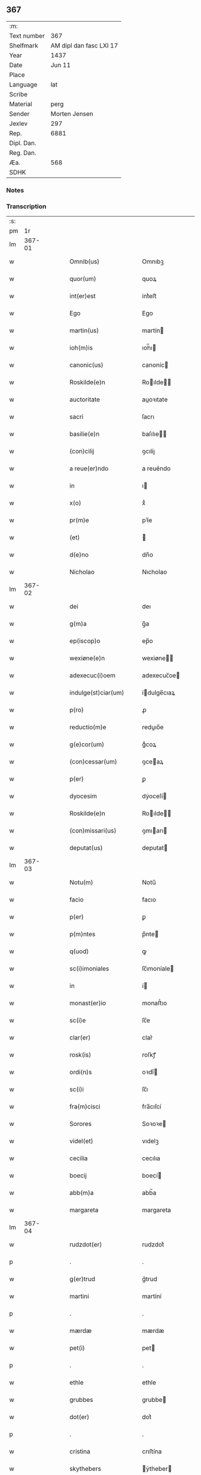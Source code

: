 ** 367
| :m:         |                         |
| Text number |                     367 |
| Shelfmark   | AM dipl dan fasc LXI 17 |
| Year        |                    1437 |
| Date        |                  Jun 11 |
| Place       |                         |
| Language    |                     lat |
| Scribe      |                         |
| Material    |                    perg |
| Sender      |           Morten Jensen |
| Jexlev      |                     297 |
| Rep.        |                    6881 |
| Dipl. Dan.  |                         |
| Reg. Dan.   |                         |
| Æa.         |                     568 |
| SDHK        |                         |

*** Notes


*** Transcription
| :s: |        |   |   |   |   |                        |              |   |   |   |   |     |   |   |    |        |
| pm  |     1r |   |   |   |   |                        |              |   |   |   |   |     |   |   |    |        |
| lm  | 367-01 |   |   |   |   |                        |              |   |   |   |   |     |   |   |    |        |
| w   |        |   |   |   |   | Omnib(us)              | Omnıbꝫ       |   |   |   |   | lat |   |   |    | 367-01 |
| w   |        |   |   |   |   | quor(um)               | quoꝝ         |   |   |   |   | lat |   |   |    | 367-01 |
| w   |        |   |   |   |   | int(er)est             | int͛eﬅ        |   |   |   |   | lat |   |   |    | 367-01 |
| w   |        |   |   |   |   | Ego                    | Ego          |   |   |   |   | lat |   |   |    | 367-01 |
| w   |        |   |   |   |   | martin(us)             | martín      |   |   |   |   | lat |   |   |    | 367-01 |
| w   |        |   |   |   |   | ioh(m)is               | ıoh̅ı        |   |   |   |   | lat |   |   |    | 367-01 |
| w   |        |   |   |   |   | canonic(us)            | canoníc     |   |   |   |   | lat |   |   |    | 367-01 |
| w   |        |   |   |   |   | Roskilde(e)n           | Roılde̅     |   |   |   |   | lat |   |   |    | 367-01 |
| w   |        |   |   |   |   | auctoritate            | auoꝛıtate   |   |   |   |   | lat |   |   |    | 367-01 |
| w   |        |   |   |   |   | sacri                  | ſacrı        |   |   |   |   | lat |   |   |    | 367-01 |
| w   |        |   |   |   |   | basilie(e)n            | baſılıe̅     |   |   |   |   | lat |   |   |    | 367-01 |
| w   |        |   |   |   |   | (con)cilij             | ꝯcılíȷ       |   |   |   |   | lat |   |   |    | 367-01 |
| w   |        |   |   |   |   | a reue(er)ndo          | a reue͛ndo    |   |   |   |   | lat |   |   |    | 367-01 |
| w   |        |   |   |   |   | in                     | ı           |   |   |   |   | lat |   |   |    | 367-01 |
| w   |        |   |   |   |   | x(o)                   | xͦ            |   |   |   |   | lat |   |   |    | 367-01 |
| w   |        |   |   |   |   | pr(m)e                 | pꝛ̅e          |   |   |   |   | lat |   |   |    | 367-01 |
| w   |        |   |   |   |   | (et)                   |             |   |   |   |   | lat |   |   |    | 367-01 |
| w   |        |   |   |   |   | d(e)no                 | dn̅o          |   |   |   |   | lat |   |   |    | 367-01 |
| w   |        |   |   |   |   | Nicholao               | Nıcholao     |   |   |   |   | lat |   |   |    | 367-01 |
| lm  | 367-02 |   |   |   |   |                        |              |   |   |   |   |     |   |   |    |        |
| w   |        |   |   |   |   | dei                    | deı          |   |   |   |   | lat |   |   |    | 367-02 |
| w   |        |   |   |   |   | g(m)a                  | g̅a           |   |   |   |   | lat |   |   |    | 367-02 |
| w   |        |   |   |   |   | ep(iscop)o             | ep̅o          |   |   |   |   | lat |   |   |    | 367-02 |
| w   |        |   |   |   |   | wexiøne(e)n            | wexiøne̅     |   |   |   |   | lat |   |   |    | 367-02 |
| w   |        |   |   |   |   | adexecuc(i)oem         | adexecuc̅oe  |   |   |   |   | lat |   |   |    | 367-02 |
| w   |        |   |   |   |   | indulge(st)ciar(um)    | ídulge̅cıaꝝ  |   |   |   |   | lat |   |   |    | 367-02 |
| w   |        |   |   |   |   | p(ro)                  | ꝓ            |   |   |   |   | lat |   |   |    | 367-02 |
| w   |        |   |   |   |   | reductio(m)e           | reduıo̅e     |   |   |   |   | lat |   |   |    | 367-02 |
| w   |        |   |   |   |   | g(e)cor(um)            | gͤcoꝝ         |   |   |   |   | lat |   |   |    | 367-02 |
| w   |        |   |   |   |   | (con)cessar(um)        | ꝯceaꝝ       |   |   |   |   | lat |   |   |    | 367-02 |
| w   |        |   |   |   |   | p(er)                  | ꝑ            |   |   |   |   | lat |   |   |    | 367-02 |
| w   |        |   |   |   |   | dyocesim               | dẏoceſí     |   |   |   |   | lat |   |   |    | 367-02 |
| w   |        |   |   |   |   | Roskilde(e)n           | Roılde̅     |   |   |   |   | lat |   |   |    | 367-02 |
| w   |        |   |   |   |   | (con)missari(us)       | ꝯmıarı     |   |   |   |   | lat |   |   |    | 367-02 |
| w   |        |   |   |   |   | deputat(us)            | deputat     |   |   |   |   | lat |   |   |    | 367-02 |
| lm  | 367-03 |   |   |   |   |                        |              |   |   |   |   |     |   |   |    |        |
| w   |        |   |   |   |   | Notu(m)                | Notu̅         |   |   |   |   | lat |   |   |    | 367-03 |
| w   |        |   |   |   |   | facio                  | facıo        |   |   |   |   | lat |   |   |    | 367-03 |
| w   |        |   |   |   |   | p(er)                  | ꝑ            |   |   |   |   | lat |   |   |    | 367-03 |
| w   |        |   |   |   |   | p(m)ntes               | p̅nte        |   |   |   |   | lat |   |   |    | 367-03 |
| w   |        |   |   |   |   | q(uod)                 | ꝙ            |   |   |   |   | lat |   |   |    | 367-03 |
| w   |        |   |   |   |   | sc(i)imoniales         | ſc̅ımoníale  |   |   |   |   | lat |   |   |    | 367-03 |
| w   |        |   |   |   |   | in                     | í           |   |   |   |   | lat |   |   |    | 367-03 |
| w   |        |   |   |   |   | monast(er)io           | monaﬅ͛ıo      |   |   |   |   | lat |   |   |    | 367-03 |
| w   |        |   |   |   |   | sc(i)e                 | ſc̅e          |   |   |   |   | lat |   |   |    | 367-03 |
| w   |        |   |   |   |   | clar(er)               | clar͛         |   |   |   |   | lat |   |   |    | 367-03 |
| w   |        |   |   |   |   | rosk(is)               | roſkꝭ        |   |   |   |   | lat |   |   |    | 367-03 |
| w   |        |   |   |   |   | ordi(n)s               | oꝛdı̅        |   |   |   |   | lat |   |   |    | 367-03 |
| w   |        |   |   |   |   | sc(i)i                 | ſc̅ı          |   |   |   |   | lat |   |   |    | 367-03 |
| w   |        |   |   |   |   | fra(m)cisci            | fra̅cıſcí     |   |   |   |   | lat |   |   |    | 367-03 |
| w   |        |   |   |   |   | Sorores                | Soꝛoꝛe      |   |   |   |   | lat |   |   |    | 367-03 |
| w   |        |   |   |   |   | videl(et)              | vıdelꝫ       |   |   |   |   | lat |   |   |    | 367-03 |
| w   |        |   |   |   |   | cecilia                | cecılıa      |   |   |   |   | lat |   |   |    | 367-03 |
| w   |        |   |   |   |   | boecij                 | boecí       |   |   |   |   | lat |   |   |    | 367-03 |
| w   |        |   |   |   |   | abb(m)a                | abb̅a         |   |   |   |   | lat |   |   |    | 367-03 |
| w   |        |   |   |   |   | margareta              | margareta    |   |   |   |   | lat |   |   |    | 367-03 |
| lm  | 367-04 |   |   |   |   |                        |              |   |   |   |   |     |   |   |    |        |
| w   |        |   |   |   |   | rudzdot(er)            | rudzdot͛      |   |   |   |   | lat |   |   |    | 367-04 |
| p   |        |   |   |   |   | .                      | .            |   |   |   |   | lat |   |   |    | 367-04 |
| w   |        |   |   |   |   | g(er)trud              | g͛trud        |   |   |   |   | lat |   |   |    | 367-04 |
| w   |        |   |   |   |   | martini                | martíní      |   |   |   |   | lat |   |   |    | 367-04 |
| p   |        |   |   |   |   | .                      | .            |   |   |   |   | lat |   |   |    | 367-04 |
| w   |        |   |   |   |   | mærdæ                  | mærdæ        |   |   |   |   | lat |   |   |    | 367-04 |
| w   |        |   |   |   |   | pet(i)                 | pet         |   |   |   |   | lat |   |   |    | 367-04 |
| p   |        |   |   |   |   | .                      | .            |   |   |   |   | lat |   |   |    | 367-04 |
| w   |        |   |   |   |   | ethle                  | ethle        |   |   |   |   | lat |   |   |    | 367-04 |
| w   |        |   |   |   |   | grubbes                | grubbe      |   |   |   |   | lat |   |   | =  | 367-04 |
| w   |        |   |   |   |   | dot(er)                | dot͛          |   |   |   |   | lat |   |   | == | 367-04 |
| p   |        |   |   |   |   | .                      | .            |   |   |   |   | lat |   |   |    | 367-04 |
| w   |        |   |   |   |   | cristina               | crıﬅína      |   |   |   |   | lat |   |   |    | 367-04 |
| w   |        |   |   |   |   | skythebers             | ẏtheber    |   |   |   |   | lat |   |   | =  | 367-04 |
| w   |        |   |   |   |   | dot(er)                | dot͛          |   |   |   |   | lat |   |   | == | 367-04 |
| p   |        |   |   |   |   | .                      | .            |   |   |   |   | lat |   |   |    | 367-04 |
| w   |        |   |   |   |   | m(ra)gareta            | mgareta     |   |   |   |   | lat |   |   |    | 367-04 |
| w   |        |   |   |   |   | thome                  | thome        |   |   |   |   | lat |   |   |    | 367-04 |
| p   |        |   |   |   |   | .                      | .            |   |   |   |   | lat |   |   |    | 367-04 |
| w   |        |   |   |   |   | cecilia                | cecılıa      |   |   |   |   | lat |   |   |    | 367-04 |
| w   |        |   |   |   |   | ebbonis                | ebboní      |   |   |   |   | lat |   |   |    | 367-04 |
| p   |        |   |   |   |   | .                      | .            |   |   |   |   | lat |   |   |    | 367-04 |
| w   |        |   |   |   |   | a(m)na                 | a̅na          |   |   |   |   | lat |   |   |    | 367-04 |
| w   |        |   |   |   |   | g(r)bes                | gᷣbes         |   |   |   |   | lat |   |   |    | 367-04 |
| lm  | 367-05 |   |   |   |   |                        |              |   |   |   |   |     |   |   |    |        |
| p   |        |   |   |   |   | .                      | .            |   |   |   |   | lat |   |   |    | 367-05 |
| w   |        |   |   |   |   | .                      | .            |   |   |   |   | lat |   |   |    | 367-05 |
| p   |        |   |   |   |   | .                      | .            |   |   |   |   | lat |   |   |    | 367-05 |
| w   |        |   |   |   |   | mættæ                  | mættæ        |   |   |   |   | lat |   |   |    | 367-05 |
| w   |        |   |   |   |   | pet(i)                 | pet         |   |   |   |   | lat |   |   |    | 367-05 |
| p   |        |   |   |   |   | .                      | .            |   |   |   |   | lat |   |   |    | 367-05 |
| w   |        |   |   |   |   | gesæ                   | geſæ         |   |   |   |   | lat |   |   |    | 367-05 |
| w   |        |   |   |   |   | pet(i)                 | pet         |   |   |   |   | lat |   |   |    | 367-05 |
| p   |        |   |   |   |   | .                      | .            |   |   |   |   | lat |   |   |    | 367-05 |
| w   |        |   |   |   |   | a(m)na                 | a̅na          |   |   |   |   | lat |   |   |    | 367-05 |
| w   |        |   |   |   |   | mandorps               | mandoꝛp     |   |   |   |   | lat |   |   |    | 367-05 |
| p   |        |   |   |   |   | .                      | .            |   |   |   |   | lat |   |   |    | 367-05 |
| w   |        |   |   |   |   | botild                 | botıld       |   |   |   |   | lat |   |   |    | 367-05 |
| w   |        |   |   |   |   | ioh(m)is               | ıoh̅ı        |   |   |   |   | lat |   |   |    | 367-05 |
| p   |        |   |   |   |   | .                      | .            |   |   |   |   | lat |   |   |    | 367-05 |
| w   |        |   |   |   |   | a(m)na                 | a̅na          |   |   |   |   | lat |   |   |    | 367-05 |
| w   |        |   |   |   |   | iacobi                 | ıacobı       |   |   |   |   | lat |   |   |    | 367-05 |
| p   |        |   |   |   |   | .                      | .            |   |   |   |   | lat |   |   |    | 367-05 |
| w   |        |   |   |   |   | m(ra)gar(er)ta         | mgar͛ta      |   |   |   |   | lat |   |   |    | 367-05 |
| w   |        |   |   |   |   | ioh(m)is               | ıoh̅ı        |   |   |   |   | lat |   |   |    | 367-05 |
| p   |        |   |   |   |   | .                      | .            |   |   |   |   | lat |   |   |    | 367-05 |
| w   |        |   |   |   |   | katerina               | katerına     |   |   |   |   | lat |   |   |    | 367-05 |
| w   |        |   |   |   |   | ebb(m)is               | ebb̅ı        |   |   |   |   | lat |   |   |    | 367-05 |
| p   |        |   |   |   |   | .                      | .            |   |   |   |   | lat |   |   |    | 367-05 |
| w   |        |   |   |   |   | ingard(e)              | íngar       |   |   |   |   | lat |   |   |    | 367-05 |
| w   |        |   |   |   |   | nicholai               | nıcholaí     |   |   |   |   | lat |   |   |    | 367-05 |
| p   |        |   |   |   |   | .                      | .            |   |   |   |   | lat |   |   |    | 367-05 |
| w   |        |   |   |   |   | elena                  | elena        |   |   |   |   | lat |   |   |    | 367-05 |
| w   |        |   |   |   |   | nicholai               | nıcholaí     |   |   |   |   | lat |   |   |    | 367-05 |
| lm  | 367-06 |   |   |   |   |                        |              |   |   |   |   |     |   |   |    |        |
| w   |        |   |   |   |   | lythgerth              | lẏthgerth    |   |   |   |   | lat |   |   |    | 367-06 |
| w   |        |   |   |   |   | kønnikes               | kønníke     |   |   |   |   | lat |   |   | =  | 367-06 |
| w   |        |   |   |   |   | dot(er)                | dot͛          |   |   |   |   | lat |   |   | == | 367-06 |
| p   |        |   |   |   |   | .                      | .            |   |   |   |   | lat |   |   |    | 367-06 |
| w   |        |   |   |   |   | katerina               | katerína     |   |   |   |   | lat |   |   |    | 367-06 |
| w   |        |   |   |   |   | pet(i)                 | pet         |   |   |   |   | lat |   |   |    | 367-06 |
| p   |        |   |   |   |   | .                      | .            |   |   |   |   | lat |   |   |    | 367-06 |
| w   |        |   |   |   |   | elizabeth              | elızabeth    |   |   |   |   | lat |   |   |    | 367-06 |
| w   |        |   |   |   |   | erici                  | erıcí        |   |   |   |   | lat |   |   |    | 367-06 |
| p   |        |   |   |   |   | .                      | .            |   |   |   |   | lat |   |   |    | 367-06 |
| w   |        |   |   |   |   | cristina               | crıﬅína      |   |   |   |   | lat |   |   |    | 367-06 |
| w   |        |   |   |   |   | tydekini               | tẏdekíní     |   |   |   |   | lat |   |   |    | 367-06 |
| p   |        |   |   |   |   | .                      | .            |   |   |   |   | lat |   |   |    | 367-06 |
| w   |        |   |   |   |   | marina                 | marına       |   |   |   |   | lat |   |   |    | 367-06 |
| w   |        |   |   |   |   | ioh(m)is               | ıoh̅ı        |   |   |   |   | lat |   |   |    | 367-06 |
| p   |        |   |   |   |   | .                      | .            |   |   |   |   | lat |   |   |    | 367-06 |
| w   |        |   |   |   |   | cecilia                | cecılıa      |   |   |   |   | lat |   |   |    | 367-06 |
| w   |        |   |   |   |   | folmari                | folmarí      |   |   |   |   | lat |   |   |    | 367-06 |
| p   |        |   |   |   |   | .                      | .            |   |   |   |   | lat |   |   |    | 367-06 |
| w   |        |   |   |   |   | ioha(m)na              | ıoha̅na       |   |   |   |   | lat |   |   |    | 367-06 |
| w   |        |   |   |   |   | pet(i)                 | pet         |   |   |   |   | lat |   |   |    | 367-06 |
| p   |        |   |   |   |   | .                      | .            |   |   |   |   | lat |   |   |    | 367-06 |
| w   |        |   |   |   |   | cecilia                | cecílía      |   |   |   |   | lat |   |   |    | 367-06 |
| w   |        |   |   |   |   | pet(i)                 | pet         |   |   |   |   | lat |   |   |    | 367-06 |
| lm  | 367-07 |   |   |   |   |                        |              |   |   |   |   |     |   |   |    |        |
| w   |        |   |   |   |   | byrgita                | bẏrgıta      |   |   |   |   | lat |   |   |    | 367-07 |
| w   |        |   |   |   |   | alberti                | albertı      |   |   |   |   | lat |   |   |    | 367-07 |
| p   |        |   |   |   |   | .                      | .            |   |   |   |   | lat |   |   |    | 367-07 |
| w   |        |   |   |   |   | byrgita                | bẏrgıta      |   |   |   |   | lat |   |   |    | 367-07 |
| w   |        |   |   |   |   | axolo(m)is             | axolo̅ı      |   |   |   |   | lat |   |   |    | 367-07 |
| p   |        |   |   |   |   | .                      | .            |   |   |   |   | lat |   |   |    | 367-07 |
| w   |        |   |   |   |   | gervor                 | gervoꝛ       |   |   |   |   | lat |   |   |    | 367-07 |
| w   |        |   |   |   |   | pet(i)                 | pet         |   |   |   |   | lat |   |   |    | 367-07 |
| p   |        |   |   |   |   | .                      | .            |   |   |   |   | lat |   |   |    | 367-07 |
| w   |        |   |   |   |   | cecilia                | cecılıa      |   |   |   |   | lat |   |   |    | 367-07 |
| w   |        |   |   |   |   | nicholai               | nıcholaí     |   |   |   |   | lat |   |   |    | 367-07 |
| p   |        |   |   |   |   | .                      | .            |   |   |   |   | lat |   |   |    | 367-07 |
| w   |        |   |   |   |   | cecilia                | cecılıa      |   |   |   |   | lat |   |   |    | 367-07 |
| w   |        |   |   |   |   | arelz                  | arelz        |   |   |   |   | lat |   |   | =  | 367-07 |
| w   |        |   |   |   |   | dot(er)                | dot͛          |   |   |   |   | lat |   |   | == | 367-07 |
| p   |        |   |   |   |   | .                      | .            |   |   |   |   | lat |   |   |    | 367-07 |
| w   |        |   |   |   |   | katerina               | katerína     |   |   |   |   | lat |   |   |    | 367-07 |
| w   |        |   |   |   |   | pet(i)                 | pet         |   |   |   |   | lat |   |   |    | 367-07 |
| p   |        |   |   |   |   | .                      | .            |   |   |   |   | lat |   |   |    | 367-07 |
| w   |        |   |   |   |   | mættæ                  | mættæ        |   |   |   |   | lat |   |   |    | 367-07 |
| w   |        |   |   |   |   | ioh(m)is               | ıoh̅ı        |   |   |   |   | lat |   |   |    | 367-07 |
| p   |        |   |   |   |   | .                      | .            |   |   |   |   | lat |   |   |    | 367-07 |
| w   |        |   |   |   |   | cristina               | crıﬅína      |   |   |   |   | lat |   |   |    | 367-07 |
| w   |        |   |   |   |   | olaui                  | olauı        |   |   |   |   | lat |   |   |    | 367-07 |
| p   |        |   |   |   |   | .                      | .            |   |   |   |   | lat |   |   |    | 367-07 |
| w   |        |   |   |   |   | .                      | .            |   |   |   |   | lat |   |   |    | 367-07 |
| p   |        |   |   |   |   | .                      | .            |   |   |   |   | lat |   |   |    | 367-07 |
| lm  | 367-08 |   |   |   |   |                        |              |   |   |   |   |     |   |   |    |        |
| w   |        |   |   |   |   | cristina               | crıﬅína      |   |   |   |   | lat |   |   |    | 367-08 |
| w   |        |   |   |   |   | andree                 | andree       |   |   |   |   | lat |   |   |    | 367-08 |
| p   |        |   |   |   |   | .                      | .            |   |   |   |   | lat |   |   |    | 367-08 |
| w   |        |   |   |   |   |                        |              |   |   |   |   | lat |   |   |    | 367-08 |
| p   |        |   |   |   |   | .                      | .            |   |   |   |   | lat |   |   |    | 367-08 |
| w   |        |   |   |   |   | torvæ                  | toꝛvæ        |   |   |   |   | lat |   |   |    | 367-08 |
| w   |        |   |   |   |   | magni                  | magní        |   |   |   |   | lat |   |   |    | 367-08 |
| p   |        |   |   |   |   | .                      | .            |   |   |   |   | lat |   |   |    | 367-08 |
| w   |        |   |   |   |   | cristina               | crıﬅına      |   |   |   |   | lat |   |   |    | 367-08 |
| w   |        |   |   |   |   | bruns                  | bꝛun        |   |   |   |   | lat |   |   |    | 367-08 |
| p   |        |   |   |   |   | .                      | .            |   |   |   |   | lat |   |   |    | 367-08 |
| w   |        |   |   |   |   | lucia                  | lucıa        |   |   |   |   | lat |   |   |    | 367-08 |
| w   |        |   |   |   |   | he(st)nikini           | he̅nıkíní     |   |   |   |   | lat |   |   |    | 367-08 |
| p   |        |   |   |   |   | .                      | .            |   |   |   |   | lat |   |   |    | 367-08 |
| w   |        |   |   |   |   | cristina               | crıﬅína      |   |   |   |   | lat |   |   |    | 367-08 |
| w   |        |   |   |   |   | olaui                  | olauí        |   |   |   |   | lat |   |   |    | 367-08 |
| p   |        |   |   |   |   | .                      | .            |   |   |   |   | lat |   |   |    | 367-08 |
| w   |        |   |   |   |   | m(ra)gar(er)ta         | mgar͛ta      |   |   |   |   | lat |   |   |    | 367-08 |
| w   |        |   |   |   |   | yriens                 | ẏríen       |   |   |   |   | lat |   |   |    | 367-08 |
| p   |        |   |   |   |   |                       |             |   |   |   |   | lat |   |   |    | 367-08 |
| w   |        |   |   |   |   | ad                     | ad           |   |   |   |   | lat |   |   |    | 367-08 |
| w   |        |   |   |   |   | p(ro)mere(st)das       | ꝓmere̅da     |   |   |   |   | lat |   |   |    | 367-08 |
| w   |        |   |   |   |   | hui(us)modi            | huımodı     |   |   |   |   | lat |   |   |    | 367-08 |
| lm  | 367-09 |   |   |   |   |                        |              |   |   |   |   |     |   |   |    |        |
| w   |        |   |   |   |   | indulge(st)cias        | ıdulge̅cía  |   |   |   |   | lat |   |   |    | 367-09 |
| w   |        |   |   |   |   | (con)t(i)buc(i)oem     | ꝯtbuc̅oe    |   |   |   |   | lat |   |   |    | 367-09 |
| w   |        |   |   |   |   | legitti(n)e            | legıttı̅e     |   |   |   |   | lat |   |   |    | 367-09 |
| w   |        |   |   |   |   | erogau(er)int          | erogauínt   |   |   |   |   | lat |   |   |    | 367-09 |
| w   |        |   |   |   |   | Quap(ro)p              | Qua         |   |   |   |   | lat |   |   |    | 367-09 |
| w   |        |   |   |   |   | q(i)cu(m)q(ue)         | qcu̅qꝫ       |   |   |   |   | lat |   |   |    | 367-09 |
| w   |        |   |   |   |   | sac(er)dos             | ſac͛do       |   |   |   |   | lat |   |   |    | 367-09 |
| w   |        |   |   |   |   | scl(m)ar(is)           | ſcl̅arꝭ       |   |   |   |   | lat |   |   |    | 367-09 |
| w   |        |   |   |   |   | v(e)l                  | vl̅           |   |   |   |   | lat |   |   |    | 367-09 |
| w   |        |   |   |   |   | r(er)gular(is)         | r͛gularꝭ      |   |   |   |   | lat |   |   |    | 367-09 |
| w   |        |   |   |   |   | alias                  | alıa        |   |   |   |   | lat |   |   |    | 367-09 |
| w   |        |   |   |   |   | disc(e)t(us)           | dıscͤt       |   |   |   |   | lat |   |   |    | 367-09 |
| w   |        |   |   |   |   | que(st)                | que̅          |   |   |   |   | lat |   |   |    | 367-09 |
| w   |        |   |   |   |   | in                     | ı           |   |   |   |   | lat |   |   |    | 367-09 |
| w   |        |   |   |   |   | (con)fessore(st)       | ꝯfeoꝛe̅      |   |   |   |   | lat |   |   |    | 367-09 |
| w   |        |   |   |   |   | elegerint              | elegerínt    |   |   |   |   | lat |   |   |    | 367-09 |
| w   |        |   |   |   |   | ip(m)as                | ıp̅as         |   |   |   |   | lat |   |   |    | 367-09 |
| lm  | 367-10 |   |   |   |   |                        |              |   |   |   |   |     |   |   |    |        |
| w   |        |   |   |   |   | (et)                   |             |   |   |   |   | lat |   |   |    | 367-10 |
| w   |        |   |   |   |   | ear(um)                | eaꝝ          |   |   |   |   | lat |   |   |    | 367-10 |
| w   |        |   |   |   |   | q(ua)mlib(us)          | qlıbꝫ      |   |   |   |   | lat |   |   |    | 367-10 |
| w   |        |   |   |   |   | sml(m)                 | ſml̅          |   |   |   |   | lat |   |   |    | 367-10 |
| w   |        |   |   |   |   | in                     | ı           |   |   |   |   | lat |   |   |    | 367-10 |
| w   |        |   |   |   |   | vita                   | vıta         |   |   |   |   | lat |   |   |    | 367-10 |
| p   |        |   |   |   |   | .                      | .            |   |   |   |   | lat |   |   |    | 367-10 |
| w   |        |   |   |   |   | (et)                   |             |   |   |   |   | lat |   |   |    | 367-10 |
| w   |        |   |   |   |   | semƚ                   | ſemƚ         |   |   |   |   | lat |   |   |    | 367-10 |
| w   |        |   |   |   |   | in                     | í           |   |   |   |   | lat |   |   |    | 367-10 |
| w   |        |   |   |   |   | morte                  | moꝛte        |   |   |   |   | lat |   |   |    | 367-10 |
| w   |        |   |   |   |   | ab                     | ab           |   |   |   |   | lat |   |   |    | 367-10 |
| w   |        |   |   |   |   | o(m)ib(us)             | o̅ıbꝫ         |   |   |   |   | lat |   |   |    | 367-10 |
| w   |        |   |   |   |   | pcc(i)is               | pcc̅ı        |   |   |   |   | lat |   |   |    | 367-10 |
| w   |        |   |   |   |   | (et)                   |             |   |   |   |   | lat |   |   |    | 367-10 |
| w   |        |   |   |   |   | censur(is)             | cenſurꝭ      |   |   |   |   | lat |   |   |    | 367-10 |
| w   |        |   |   |   |   | absolue(st)di          | abſolue̅dí    |   |   |   |   | lat |   |   |    | 367-10 |
| w   |        |   |   |   |   | facl(m)tate(st)        | facl̅tate̅     |   |   |   |   | lat |   |   |    | 367-10 |
| w   |        |   |   |   |   | he(st)ant              | he̅ant        |   |   |   |   | lat |   |   |    | 367-10 |
| w   |        |   |   |   |   | sb(m)                  | ſb̅           |   |   |   |   | lat |   |   |    | 367-10 |
| w   |        |   |   |   |   | hac                    | hac          |   |   |   |   | lat |   |   |    | 367-10 |
| w   |        |   |   |   |   | forma                  | foꝛma        |   |   |   |   | lat |   |   |    | 367-10 |
| p   |        |   |   |   |   | /                      | /            |   |   |   |   | lat |   |   |    | 367-10 |
| w   |        |   |   |   |   |                        |              |   |   |   |   | lat |   |   |    | 367-10 |
| p   |        |   |   |   |   | /                      | /            |   |   |   |   | lat |   |   |    | 367-10 |
| w   |        |   |   |   |   | D(e)ns                 | Dn̅          |   |   |   |   | lat |   |   |    | 367-10 |
| w   |        |   |   |   |   | (e)nr                  | n̅r           |   |   |   |   | lat |   |   |    | 367-10 |
| w   |        |   |   |   |   | ih(m)c                 | ıh̅c          |   |   |   |   | lat |   |   |    | 367-10 |
| w   |        |   |   |   |   | xp(m)c                 | xp̅c          |   |   |   |   | lat |   |   |    | 367-10 |
| lm  | 367-11 |   |   |   |   |                        |              |   |   |   |   |     |   |   |    |        |
| w   |        |   |   |   |   | p(er)                  | ꝑ            |   |   |   |   | lat |   |   |    | 367-11 |
| w   |        |   |   |   |   | meritu(m)              | merıtu̅       |   |   |   |   | lat |   |   |    | 367-11 |
| w   |        |   |   |   |   | sue                    | ſue          |   |   |   |   | lat |   |   |    | 367-11 |
| w   |        |   |   |   |   | passio(m)is            | paıo̅ı      |   |   |   |   | lat |   |   |    | 367-11 |
| w   |        |   |   |   |   | dig(e)tur              | dıgͤtur       |   |   |   |   | lat |   |   |    | 367-11 |
| w   |        |   |   |   |   | te                     | te           |   |   |   |   | lat |   |   |    | 367-11 |
| w   |        |   |   |   |   | absolue(er)            | abſolue͛      |   |   |   |   | lat |   |   |    | 367-11 |
| w   |        |   |   |   |   | Et                     | Et           |   |   |   |   | lat |   |   |    | 367-11 |
| w   |        |   |   |   |   | ego                    | ego          |   |   |   |   | lat |   |   |    | 367-11 |
| w   |        |   |   |   |   | auctori(t)(e)          | auoꝛıͭͤ       |   |   |   |   | lat |   |   |    | 367-11 |
| w   |        |   |   |   |   | sc(i)e                 | ſc̅e          |   |   |   |   | lat |   |   |    | 367-11 |
| w   |        |   |   |   |   | mr(m)is                | mr̅ı         |   |   |   |   | lat |   |   |    | 367-11 |
| w   |        |   |   |   |   | ecc(i)ie               | ecc̅ıe        |   |   |   |   | lat |   |   |    | 367-11 |
| w   |        |   |   |   |   | (et)                   |             |   |   |   |   | lat |   |   |    | 367-11 |
| w   |        |   |   |   |   | sac(o)sc(i)e           | ſacͦſc̅e       |   |   |   |   | lat |   |   |    | 367-11 |
| w   |        |   |   |   |   | basilie(e)n            | baſılıe̅     |   |   |   |   | lat |   |   |    | 367-11 |
| w   |        |   |   |   |   | synodi                 | ſẏnodí       |   |   |   |   | lat |   |   |    | 367-11 |
| w   |        |   |   |   |   | in                     | í           |   |   |   |   | lat |   |   |    | 367-11 |
| w   |        |   |   |   |   | hac                    | hac          |   |   |   |   | lat |   |   |    | 367-11 |
| w   |        |   |   |   |   | p(er)te                | ꝑte          |   |   |   |   | lat |   |   |    | 367-11 |
| w   |        |   |   |   |   | m(ihi)                 |            |   |   |   |   | lat |   |   |    | 367-11 |
| w   |        |   |   |   |   | (con)cessa             | ꝯcea        |   |   |   |   | lat |   |   |    | 367-11 |
| w   |        |   |   |   |   | te                     | te           |   |   |   |   | lat |   |   |    | 367-11 |
| w   |        |   |   |   |   | absoluo                | abſoluo      |   |   |   |   | lat |   |   |    | 367-11 |
| lm  | 367-12 |   |   |   |   |                        |              |   |   |   |   |     |   |   |    |        |
| w   |        |   |   |   |   | ab                     | ab           |   |   |   |   | lat |   |   |    | 367-12 |
| w   |        |   |   |   |   | o(m)i                  | o̅ı           |   |   |   |   | lat |   |   |    | 367-12 |
| w   |        |   |   |   |   | se(st)tencia           | ſe̅tencía     |   |   |   |   | lat |   |   |    | 367-12 |
| w   |        |   |   |   |   | ex(con)mu(m)icac(i)ois | exꝯmu̅ıcac̅oı |   |   |   |   | lat |   |   |    | 367-12 |
| p   |        |   |   |   |   | .                      | .            |   |   |   |   | lat |   |   |    | 367-12 |
| w   |        |   |   |   |   | suspe(st)sio(m)is      | ſuſpe̅ſıo̅ı   |   |   |   |   | lat |   |   |    | 367-12 |
| p   |        |   |   |   |   | .                      | .            |   |   |   |   | lat |   |   |    | 367-12 |
| w   |        |   |   |   |   | (et)                   |             |   |   |   |   | lat |   |   |    | 367-12 |
| w   |        |   |   |   |   | int(er)dicti           | ínt͛dıí      |   |   |   |   | lat |   |   |    | 367-12 |
| p   |        |   |   |   |   | .                      | .            |   |   |   |   | lat |   |   |    | 367-12 |
| w   |        |   |   |   |   | a iur(er)              | a íur͛        |   |   |   |   | lat |   |   |    | 367-12 |
| w   |        |   |   |   |   | v(e)l                  | vl̅           |   |   |   |   | lat |   |   |    | 367-12 |
| w   |        |   |   |   |   | gn(r)al(m)r            | gnᷣal̅r        |   |   |   |   | lat |   |   |    | 367-12 |
| w   |        |   |   |   |   | ab                     | ab           |   |   |   |   | lat |   |   |    | 367-12 |
| w   |        |   |   |   |   | ho(m)ie                | ho̅ıe         |   |   |   |   | lat |   |   |    | 367-12 |
| w   |        |   |   |   |   | p(ro)lata              | ꝓlata        |   |   |   |   | lat |   |   |    | 367-12 |
| p   |        |   |   |   |   | .                      | .            |   |   |   |   | lat |   |   |    | 367-12 |
| w   |        |   |   |   |   | ec(is)                 | ecꝭ          |   |   |   |   | lat |   |   |    | 367-12 |
| w   |        |   |   |   |   | sedi                   | ſedı         |   |   |   |   | lat |   |   |    | 367-12 |
| w   |        |   |   |   |   | apl(m)ice              | apl̅ıce       |   |   |   |   | lat |   |   |    | 367-12 |
| w   |        |   |   |   |   | sp(m)al(m)r            | ſp̅al̅r        |   |   |   |   | lat |   |   |    | 367-12 |
| w   |        |   |   |   |   | reuata                | reuata      |   |   |   |   | lat |   |   |    | 367-12 |
| p   |        |   |   |   |   | .                      | .            |   |   |   |   | lat |   |   |    | 367-12 |
| w   |        |   |   |   |   | (et)                   |             |   |   |   |   | lat |   |   |    | 367-12 |
| w   |        |   |   |   |   | plene                  | plene        |   |   |   |   | lat |   |   |    | 367-12 |
| w   |        |   |   |   |   | te                     | te           |   |   |   |   | lat |   |   |    | 367-12 |
| w   |        |   |   |   |   | restituo               | reﬅıtuo      |   |   |   |   | lat |   |   |    | 367-12 |
| lm  | 367-13 |   |   |   |   |                        |              |   |   |   |   |     |   |   |    |        |
| w   |        |   |   |   |   | sac(ra)me(st)t(is)     | ſacme̅tꝭ     |   |   |   |   | lat |   |   |    | 367-13 |
| w   |        |   |   |   |   | ecc(i)ie               | ecc̅ıe        |   |   |   |   | lat |   |   |    | 367-13 |
| w   |        |   |   |   |   | (et)                   |             |   |   |   |   | lat |   |   |    | 367-13 |
| w   |        |   |   |   |   | (con)mu(m)ioi          | ꝯmu̅ıoı       |   |   |   |   | lat |   |   |    | 367-13 |
| w   |        |   |   |   |   | fideliu(m)             | fıdelıu̅      |   |   |   |   | lat |   |   |    | 367-13 |
| w   |        |   |   |   |   | Et                     | Et           |   |   |   |   | lat |   |   |    | 367-13 |
| w   |        |   |   |   |   | eade(st)               | eade̅         |   |   |   |   | lat |   |   |    | 367-13 |
| w   |        |   |   |   |   | auctori(t)(e)          | auoꝛıͭͤ       |   |   |   |   | lat |   |   |    | 367-13 |
| w   |        |   |   |   |   | absoluo                | abſoluo      |   |   |   |   | lat |   |   |    | 367-13 |
| w   |        |   |   |   |   | te                     | te           |   |   |   |   | lat |   |   |    | 367-13 |
| w   |        |   |   |   |   | ab                     | ab           |   |   |   |   | lat |   |   |    | 367-13 |
| w   |        |   |   |   |   | o(m)ib(us)             | o̅ıbꝫ         |   |   |   |   | lat |   |   |    | 367-13 |
| w   |        |   |   |   |   | (et)                   |             |   |   |   |   | lat |   |   |    | 367-13 |
| w   |        |   |   |   |   | q(i)b(us)cu(m)q(ue)    | qbꝫcu̅qꝫ     |   |   |   |   | lat |   |   |    | 367-13 |
| w   |        |   |   |   |   | pcc(i)is               | pcc̅ı        |   |   |   |   | lat |   |   |    | 367-13 |
| p   |        |   |   |   |   | .                      | .            |   |   |   |   | lat |   |   |    | 367-13 |
| w   |        |   |   |   |   | cl(m)pis               | cl̅pı        |   |   |   |   | lat |   |   |    | 367-13 |
| p   |        |   |   |   |   | .                      | .            |   |   |   |   | lat |   |   |    | 367-13 |
| w   |        |   |   |   |   | (et)                   |             |   |   |   |   | lat |   |   |    | 367-13 |
| w   |        |   |   |   |   | neglige(st)cijs        | neglıge̅cıȷ  |   |   |   |   | lat |   |   |    | 367-13 |
| w   |        |   |   |   |   | mortalib(us)           | moꝛtalıbꝫ    |   |   |   |   | lat |   |   |    | 367-13 |
| w   |        |   |   |   |   | (et)                   |             |   |   |   |   | lat |   |   |    | 367-13 |
| w   |        |   |   |   |   | ve(st)ialib(us)        | ve̅ıalıbꝫ     |   |   |   |   | lat |   |   |    | 367-13 |
| w   |        |   |   |   |   | de                     | de           |   |   |   |   | lat |   |   |    | 367-13 |
| w   |        |   |   |   |   | q(i)b(us)              | qbꝫ         |   |   |   |   | lat |   |   |    | 367-13 |
| lm  | 367-14 |   |   |   |   |                        |              |   |   |   |   |     |   |   |    |        |
| w   |        |   |   |   |   | corde                  | coꝛde        |   |   |   |   | lat |   |   |    | 367-14 |
| w   |        |   |   |   |   | (con)t(i)ta            | ꝯtta        |   |   |   |   | lat |   |   |    | 367-14 |
| w   |        |   |   |   |   | es                     | e           |   |   |   |   | lat |   |   |    | 367-14 |
| w   |        |   |   |   |   | (et)                   |             |   |   |   |   | lat |   |   |    | 367-14 |
| w   |        |   |   |   |   | ore                    | oꝛe          |   |   |   |   | lat |   |   |    | 367-14 |
| w   |        |   |   |   |   | (con)fessa             | ꝯfea        |   |   |   |   | lat |   |   |    | 367-14 |
| w   |        |   |   |   |   | (et)                   |             |   |   |   |   | lat |   |   |    | 367-14 |
| w   |        |   |   |   |   | de                     | de           |   |   |   |   | lat |   |   |    | 367-14 |
| w   |        |   |   |   |   | q(i)b(us)              | qbꝫ         |   |   |   |   | lat |   |   |    | 367-14 |
| w   |        |   |   |   |   | lib(eat)et(er)         | lıbe̅t͛        |   |   |   |   | lat |   |   |    | 367-14 |
| w   |        |   |   |   |   | (con)fiter(er)r(is)    | ꝯfıter͛rꝭ     |   |   |   |   | lat |   |   |    | 367-14 |
| w   |        |   |   |   |   | si t(i)                | ſı t        |   |   |   |   | lat |   |   |    | 367-14 |
| w   |        |   |   |   |   | ad                     | ad           |   |   |   |   | lat |   |   |    | 367-14 |
| w   |        |   |   |   |   | memoria(m)             | memoꝛıa̅      |   |   |   |   | lat |   |   |    | 367-14 |
| w   |        |   |   |   |   | ve(st)irent            | ve̅ırent      |   |   |   |   | lat |   |   |    | 367-14 |
| w   |        |   |   |   |   | (et)                   |             |   |   |   |   | lat |   |   |    | 367-14 |
| w   |        |   |   |   |   | remitto                | remıtto      |   |   |   |   | lat |   |   |    | 367-14 |
| w   |        |   |   |   |   | o(m)em                 | o̅e          |   |   |   |   | lat |   |   |    | 367-14 |
| w   |        |   |   |   |   | pena(m)                | pena̅         |   |   |   |   | lat |   |   |    | 367-14 |
| w   |        |   |   |   |   | t(i)                   | t           |   |   |   |   | lat |   |   |    | 367-14 |
| w   |        |   |   |   |   | p(ro)                  | ꝓ            |   |   |   |   | lat |   |   |    | 367-14 |
| w   |        |   |   |   |   | eis                    | eı          |   |   |   |   | lat |   |   |    | 367-14 |
| w   |        |   |   |   |   | debitam                | debıta      |   |   |   |   | lat |   |   |    | 367-14 |
| p   |        |   |   |   |   | .                      | .            |   |   |   |   | lat |   |   |    | 367-14 |
| w   |        |   |   |   |   | ac                     | ac           |   |   |   |   | lat |   |   |    | 367-14 |
| w   |        |   |   |   |   | illa(m)                | ılla̅         |   |   |   |   | lat |   |   |    | 367-14 |
| w   |        |   |   |   |   | plenearia(m)           | plenearıa̅    |   |   |   |   | lat |   |   |    | 367-14 |
| lm  | 367-15 |   |   |   |   |                        |              |   |   |   |   |     |   |   |    |        |
| w   |        |   |   |   |   | remissio(m)(et)        | remııo̅ꝫ     |   |   |   |   | lat |   |   |    | 367-15 |
| w   |        |   |   |   |   | q(ua)m                 | q          |   |   |   |   | lat |   |   |    | 367-15 |
| w   |        |   |   |   |   | ecc(i)ia               | ecc̅ıa        |   |   |   |   | lat |   |   |    | 367-15 |
| w   |        |   |   |   |   | sol(et)                | ſolꝫ         |   |   |   |   | lat |   |   |    | 367-15 |
| w   |        |   |   |   |   | (con)cede(er)          | ꝯcede͛        |   |   |   |   | lat |   |   |    | 367-15 |
| w   |        |   |   |   |   | o(m)ib(us)             | o̅ıbꝫ         |   |   |   |   | lat |   |   |    | 367-15 |
| w   |        |   |   |   |   | roma(m)                | roma̅         |   |   |   |   | lat |   |   |    | 367-15 |
| w   |        |   |   |   |   | tp(er)e                | tꝑe          |   |   |   |   | lat |   |   |    | 367-15 |
| w   |        |   |   |   |   | iubilei                | íubıleí      |   |   |   |   | lat |   |   |    | 367-15 |
| w   |        |   |   |   |   | v(e)l                  | vl̅           |   |   |   |   | lat |   |   |    | 367-15 |
| w   |        |   |   |   |   | cruce                  | cruce        |   |   |   |   | lat |   |   |    | 367-15 |
| w   |        |   |   |   |   | sig(ra)t(is)           | ſıgtꝭ       |   |   |   |   | lat |   |   |    | 367-15 |
| w   |        |   |   |   |   | ad                     | ad           |   |   |   |   | lat |   |   |    | 367-15 |
| w   |        |   |   |   |   | recup(er)ac(i)o(et)    | recuꝑac̅oꝫ    |   |   |   |   | lat |   |   |    | 367-15 |
| w   |        |   |   |   |   | t(er)re                | t͛re          |   |   |   |   | lat |   |   |    | 367-15 |
| w   |        |   |   |   |   | sc(i)e                 | ſc̅e          |   |   |   |   | lat |   |   |    | 367-15 |
| w   |        |   |   |   |   | tp(er)e                | tꝑe          |   |   |   |   | lat |   |   |    | 367-15 |
| w   |        |   |   |   |   | passagij               | paagıȷ      |   |   |   |   | lat |   |   |    | 367-15 |
| w   |        |   |   |   |   | gn(r)al(m)             | gnᷣal̅         |   |   |   |   | lat |   |   |    | 367-15 |
| w   |        |   |   |   |   | eu(m)tib(us)           | eu̅tıbꝫ       |   |   |   |   | lat |   |   |    | 367-15 |
| w   |        |   |   |   |   | hac                    | hac          |   |   |   |   | lat |   |   |    | 367-15 |
| w   |        |   |   |   |   | vice                   | vice         |   |   |   |   | lat |   |   |    | 367-15 |
| w   |        |   |   |   |   | tibi                   | tıbı         |   |   |   |   | lat |   |   |    | 367-15 |
| w   |        |   |   |   |   | i(n)p(er)tior          | ı̅ꝑtıoꝛ       |   |   |   |   | lat |   |   |    | 367-15 |
| lm  | 367-16 |   |   |   |   |                        |              |   |   |   |   |     |   |   |    |        |
| w   |        |   |   |   |   | Jn                     | Jn           |   |   |   |   | lat |   |   |    | 367-16 |
| w   |        |   |   |   |   | no(m)ie                | no̅ıe         |   |   |   |   | lat |   |   |    | 367-16 |
| w   |        |   |   |   |   | pr(m)is                | pꝛ̅ı         |   |   |   |   | lat |   |   |    | 367-16 |
| w   |        |   |   |   |   | (et)                   |             |   |   |   |   | lat |   |   |    | 367-16 |
| w   |        |   |   |   |   | filij                  | fılí        |   |   |   |   | lat |   |   |    | 367-16 |
| w   |        |   |   |   |   | (et)                   |             |   |   |   |   | lat |   |   |    | 367-16 |
| w   |        |   |   |   |   | c(is)                  | cꝭ           |   |   |   |   | lat |   |   |    | 367-16 |
| w   |        |   |   |   |   | Datu(m)                | Datu̅         |   |   |   |   | lat |   |   |    | 367-16 |
| w   |        |   |   |   |   | rosk(is)               | roſkꝭ        |   |   |   |   | lat |   |   |    | 367-16 |
| w   |        |   |   |   |   | a(n)no                 | a̅no          |   |   |   |   | lat |   |   |    | 367-16 |
| w   |        |   |   |   |   | d(omi)ni               | dn̅ı          |   |   |   |   | lat |   |   |    | 367-16 |
| w   |        |   |   |   |   | m(o).cd.xx(o)xvij.     | ͦ.cd.xxͦxví. |   |   |   |   | lat |   |   |    | 367-16 |
| w   |        |   |   |   |   | in                     | ı           |   |   |   |   | lat |   |   |    | 367-16 |
| w   |        |   |   |   |   | die                    | dıe          |   |   |   |   | lat |   |   |    | 367-16 |
| w   |        |   |   |   |   | sc(i)i                 | ſc̅ı          |   |   |   |   | lat |   |   |    | 367-16 |
| w   |        |   |   |   |   | barnabe                | barnabe      |   |   |   |   | lat |   |   |    | 367-16 |
| w   |        |   |   |   |   | apl(m)i                | apl̅ı         |   |   |   |   | lat |   |   |    | 367-16 |
| w   |        |   |   |   |   | sb(m)                  | ſb̅           |   |   |   |   | lat |   |   |    | 367-16 |
| w   |        |   |   |   |   | sigillo                | ſıgıllo      |   |   |   |   | lat |   |   |    | 367-16 |
| w   |        |   |   |   |   | officij                | oﬀıcí       |   |   |   |   | lat |   |   |    | 367-16 |
| w   |        |   |   |   |   | mei                    | meí          |   |   |   |   | lat |   |   |    | 367-16 |
| p   |        |   |   |   |   | /                      | /            |   |   |   |   | lat |   |   |    | 367-16 |
| w   |        |   |   |   |   |                        |              |   |   |   |   | lat |   |   |    | 367-16 |
| p   |        |   |   |   |   | /                      | /            |   |   |   |   | lat |   |   |    | 367-16 |
| w   |        |   |   |   |   | It(is)                 | Itꝭ          |   |   |   |   | lat |   |   |    | 367-16 |
| w   |        |   |   |   |   | instruat               | ınﬅruat      |   |   |   |   | lat |   |   |    | 367-16 |
| w   |        |   |   |   |   | ea(m)                  | ea̅           |   |   |   |   | lat |   |   |    | 367-16 |
| w   |        |   |   |   |   | (con)fessor            | ꝯfeoꝛ       |   |   |   |   | lat |   |   |    | 367-16 |
| w   |        |   |   |   |   | vt                     | vt           |   |   |   |   | lat |   |   |    | 367-16 |
| w   |        |   |   |   |   | jeiun(et)              | jeíunꝫ       |   |   |   |   | lat |   |   |    | 367-16 |
| lm  | 367-17 |   |   |   |   |                        |              |   |   |   |   |     |   |   |    |        |
| w   |        |   |   |   |   | ⸍⸍vnu(m)⸌              | ⸍⸍vnu̅⸌       |   |   |   |   | lat |   |   |    | 367-17 |
| w   |        |   |   |   |   | die(st)                | dıe̅          |   |   |   |   | lat |   |   |    | 367-17 |
| w   |        |   |   |   |   | in                     | ı           |   |   |   |   | lat |   |   |    | 367-17 |
| w   |        |   |   |   |   | qualib(us)             | qualıbꝫ      |   |   |   |   | lat |   |   |    | 367-17 |
| w   |        |   |   |   |   | ebdo(ra)               | ebdo        |   |   |   |   | lat |   |   |    | 367-17 |
| w   |        |   |   |   |   | p(er)                  | ꝑ            |   |   |   |   | lat |   |   |    | 367-17 |
| w   |        |   |   |   |   | i(n)tegru(m)           | ı̅tegru̅       |   |   |   |   | lat |   |   |    | 367-17 |
| w   |        |   |   |   |   | a(m)num                | a̅nu         |   |   |   |   | lat |   |   |    | 367-17 |
| w   |        |   |   |   |   | quo                    | quo          |   |   |   |   | lat |   |   |    | 367-17 |
| w   |        |   |   |   |   | die                    | dıe          |   |   |   |   | lat |   |   |    | 367-17 |
| w   |        |   |   |   |   | alias                  | alıa        |   |   |   |   | lat |   |   |    | 367-17 |
| w   |        |   |   |   |   | (e)n                   | ̅            |   |   |   |   | lat |   |   |    | 367-17 |
| w   |        |   |   |   |   | jeiunass(et)           | ȷeíunaꝫ     |   |   |   |   | lat |   |   |    | 367-17 |
| w   |        |   |   |   |   | vt                     | vt           |   |   |   |   | lat |   |   |    | 367-17 |
| w   |        |   |   |   |   | i(n)                   | ı̅            |   |   |   |   | lat |   |   |    | 367-17 |
| w   |        |   |   |   |   | ip(m)o                 | ıp̅o          |   |   |   |   | lat |   |   |    | 367-17 |
| w   |        |   |   |   |   | die                    | dıe          |   |   |   |   | lat |   |   |    | 367-17 |
| w   |        |   |   |   |   | vij                    | vıȷ          |   |   |   |   | lat |   |   |    | 367-17 |
| w   |        |   |   |   |   | p(m)r                  | p̅ꝛ           |   |   |   |   | lat |   |   |    | 367-17 |
| w   |        |   |   |   |   | (e)nr                  | n̅r           |   |   |   |   | lat |   |   |    | 367-17 |
| w   |        |   |   |   |   | vij                    | víj          |   |   |   |   | lat |   |   |    | 367-17 |
| w   |        |   |   |   |   | aue                    | aue          |   |   |   |   | lat |   |   |    | 367-17 |
| w   |        |   |   |   |   | m(ra)                  | m           |   |   |   |   | lat |   |   |    | 367-17 |
| w   |        |   |   |   |   | Si                     | Sı           |   |   |   |   | lat |   |   |    | 367-17 |
| w   |        |   |   |   |   | jeiunar(er)            | ȷeıunar͛      |   |   |   |   | lat |   |   |    | 367-17 |
| w   |        |   |   |   |   | (e)n                   | ̅            |   |   |   |   | lat |   |   |    | 367-17 |
| w   |        |   |   |   |   | potest                 | poteﬅ        |   |   |   |   | lat |   |   |    | 367-17 |
| p   |        |   |   |   |   | .                      | .            |   |   |   |   | lat |   |   |    | 367-17 |
| w   |        |   |   |   |   | tc(i)                  | tc̅           |   |   |   |   | lat |   |   |    | 367-17 |
| w   |        |   |   |   |   | jeiuniu(m)             | ȷeíuníu̅      |   |   |   |   | lat |   |   |    | 367-17 |
| w   |        |   |   |   |   | illud                  | ıllud        |   |   |   |   | lat |   |   |    | 367-17 |
| w   |        |   |   |   |   | (con)mut(et)           | ꝯmutꝫ        |   |   |   |   | lat |   |   |    | 367-17 |
| lm  | 367-18 |   |   |   |   |                        |              |   |   |   |   |     |   |   |    |        |
| w   |        |   |   |   |   | alia                   | alıa         |   |   |   |   | lat |   |   |    | 367-18 |
| w   |        |   |   |   |   | pietat(is)             | pıetatꝭ      |   |   |   |   | lat |   |   |    | 367-18 |
| w   |        |   |   |   |   | op(er)a                | oꝑa          |   |   |   |   | lat |   |   |    | 367-18 |
| w   |        |   |   |   |   | ad                     | ad           |   |   |   |   | lat |   |   |    | 367-18 |
| w   |        |   |   |   |   | iudiciu(m)             | ıudıcıu̅      |   |   |   |   | lat |   |   |    | 367-18 |
| w   |        |   |   |   |   | sui                    | ſuí          |   |   |   |   | lat |   |   |    | 367-18 |
| w   |        |   |   |   |   | (con)fessor(is)        | ꝯfeorꝭ      |   |   |   |   | lat |   |   |    | 367-18 |
| w   |        |   |   |   |   | It(is)                 | Itꝭ          |   |   |   |   | lat |   |   |    | 367-18 |
| w   |        |   |   |   |   | vt                     | vt           |   |   |   |   | lat |   |   |    | 367-18 |
| w   |        |   |   |   |   | p(m)textu              | p̅textu       |   |   |   |   | lat |   |   |    | 367-18 |
| w   |        |   |   |   |   | hui(us)                | huı         |   |   |   |   | lat |   |   |    | 367-18 |
| w   |        |   |   |   |   | gr(m)e                 | gr̅e          |   |   |   |   | lat |   |   |    | 367-18 |
| w   |        |   |   |   |   | (e)n                   | ̅            |   |   |   |   | lat |   |   |    | 367-18 |
| w   |        |   |   |   |   | delinquat              | delínquat    |   |   |   |   | lat |   |   |    | 367-18 |
| w   |        |   |   |   |   | It(is)                 | Itꝭ          |   |   |   |   | lat |   |   |    | 367-18 |
| w   |        |   |   |   |   | vt                     | vt           |   |   |   |   | lat |   |   |    | 367-18 |
| w   |        |   |   |   |   | male                   | male         |   |   |   |   | lat |   |   |    | 367-18 |
| w   |        |   |   |   |   | acquisita              | acquıſıta    |   |   |   |   | lat |   |   |    | 367-18 |
| w   |        |   |   |   |   | restituat              | reﬅıtuat     |   |   |   |   | lat |   |   |    | 367-18 |
| w   |        |   |   |   |   | infra                  | ífra        |   |   |   |   | lat |   |   |    | 367-18 |
| w   |        |   |   |   |   | t(er)minu(m)           | tmínu̅       |   |   |   |   | lat |   |   |    | 367-18 |
| w   |        |   |   |   |   | p(m)efigendum          | p̅efıgendu   |   |   |   |   | lat |   |   |    | 367-18 |
| :e: |        |   |   |   |   |                        |              |   |   |   |   |     |   |   |    |        |
